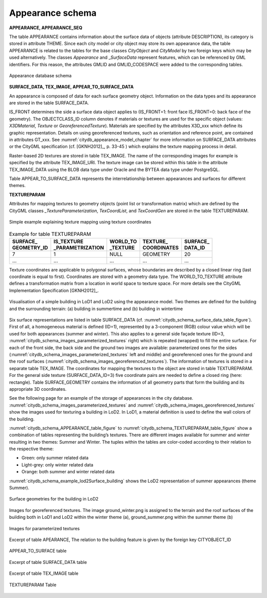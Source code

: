 .. _citydb_managing_appearance_chapter:

Appearance schema
^^^^^^^^^^^^^^^^^

**APPEARANCE, APPEARANCE_SEQ**

The table APPEARANCE contains information about the surface data of
objects (attribute DESCRIPTION), its category is stored in attribute
THEME. Since each city model or city object may store its own appearance
data, the table APPEARANCE is related to the tables for the base classes
*CityObject* and *CityModel* by two foreign keys which may be used
alternatively. The classes *Appearance* and \_\ *SurfaceData* represent
features, which can be referenced by GML identifiers. For this reason,
the attributes GMLID and GMLID_CODESPACE were added to the corresponding
tables.

.. figure:: ../../media/citydb_schema_appearance.png
   :name: citydb_schema_appearance
   :align: center

   Appearance database schema

**SURFACE_DATA, TEX_IMAGE, APPEAR_TO_SURFACE_DATA**

An appearance is composed of data for each surface geometry object.
Information on the data types and its appearance are stored in the table
SURFACE_DATA.

IS_FRONT determines the side a surface data object applies to
(IS_FRONT=1: front face IS_FRONT=0: back face of the geometry).
The OBJECTCLASS_ID column denotes if materials or textures are used for
the specific object (values: *X3DMaterial*, *Texture* or
*GeoreferencedTexture*). Materials are specified by the attributes
X3D_xxx which define its graphic representation. Details on using
georeferenced textures, such as orientation and reference point, are
contained in attributes GT_xxx. See :numref:`citydb_appearance_model_chapter` for more information
on SURFACE_DATA attributes or the CityGML specification (cf. [GKNH2012]_, p. 33-45 )
which explains the texture mapping process in detail.

Raster-based 2D textures are stored in table TEX_IMAGE. The name of the
corresponding images for example is specified by the attribute
TEX_IMAGE_URI. The texture image can be stored within this table in the
attribute TEX_IMAGE_DATA using the BLOB data type under Oracle and the
BYTEA data type under PostgreSQL.

Table APPEAR_TO_SURFACE_DATA represents the interrelationship between
appearances and surfaces for different themes.

**TEXTUREPARAM**

Attributes for mapping textures to geometry objects (point list or transformation
matrix) which are defined by the CityGML classes
*\_TextureParameterization*, *TexCoordList*, and *TexCoordGen* are
stored in the table TEXTUREPARAM.

.. figure:: ../../media/citydb_schema_example_appearance_texture.png
   :name: citydb_schema_example_appearance_texture
   :align: center

   Simple example explaining texture mapping using texture coordinates


.. list-table::  Example for table TEXTUREPARAM
   :name: citydb_schema_example_TEXTUREPARAM_table

   * - | **SURFACE_**
       | **GEOMETRY_ID**
     - | **IS_TEXTURE**
       | **_PARAMETRIZATION**
     - | **WORLD_TO**
       | **_TEXTURE**
     - | **TEXTURE_**
       | **COORDINATES**
     - | **SURFACE_**
       | **DATA_ID**
   * - | 7
     - | 1
     - | NULL
     - | GEOMETRY
     - | 20
   * - | ...
     - | ...
     - | ...
     - | ...
     - | ...

Texture coordinates are applicable to polygonal surfaces, whose
boundaries are described by a closed linear ring (last coordinate is
equal to first). Coordinates are stored with a geometry data type. The
WORLD_TO_TEXTURE attribute defines a transformation matrix from a
location in world space to texture space. For more details see the
CityGML Implementation Specification [GKNH2012]_.

.. figure:: ../../media/citydb_schema_example_building_appearance.png
   :name: citydb_schema_example_building_appearance
   :width: 6.5in
   :align: center

   Visualisation of a simple building in LoD1 and LoD2 using the
   appearance model. Two themes are defined for the building and the
   surrounding terrain: (a) building in summertime and (b) building in
   wintertime

Six surface representations are listed in table SURFACE_DATA
(cf. :numref:`citydb_schema_surface_data_table_figure`).
First of all, a homogeneous material is defined (ID=1), represented
by a 3-component (RGB) colour value which will be used for both
appearances (summer and winter). This also applies to a general side
façade texture (ID=3, :numref:`citydb_schema_images_parameterized_textures` right)
which is repeated (wrapped) to
fill the entire surface. For each of the front side, the back side and
the ground two images are available: parameterized ones for the sides
(:numref:`citydb_schema_images_parameterized_textures` left and middle)
and georeferenced ones for the ground and
the roof surfaces (:numref:`citydb_schema_images_georeferenced_textures`).
The information of textures is stored in
a separate table TEX_IMAGE. The coordinates for mapping the textures to
the object are stored in table TEXTUREPARAM. For the general side
texture (SURFACE_DATA_ID=3) five coordinate pairs are needed to define a
closed ring (here: rectangle). Table SURFACE_GEOMETRY contains the
information of all geometry parts that form the building and its
appropriate 3D coordinates.

See the following page for an example of the storage of appearances in
the city database. :numref:`citydb_schema_images_parameterized_textures`
and :numref:`citydb_schema_images_georeferenced_textures` show the images used for
texturing a building in LoD2. In LoD1, a material definition is used to
define the wall colors of the building.

:numref:`citydb_schema_APPEARANCE_table_figure` to
:numref:`citydb_schema_TEXTUREPARAM_table_figure` show
a combination of tables representing the
building’s textures. There are different images available for summer and
winter resulting in two themes: Summer and Winter. The tuples within the
tables are color-coded according to their relation to the respective
theme:

-  Green: only summer related data

-  Light-grey: only winter related data

-  Orange: both summer and winter related data

:numref:`citydb_schema_example_lod2Surface_building` shows the LoD2 representation
of summer appearances (theme Summer).

.. figure:: ../../media/citydb_schema_example_lod2Surface_building.png
   :name: citydb_schema_example_lod2Surface_building
   :width: 4.3in
   :align: center

   Surface geometries for the building in LoD2


.. figure:: ../../media/citydb_schema_images_georeferenced_textures.png
   :name: citydb_schema_images_georeferenced_textures
   :align: center

   Images for georeferenced textures. The image ground_winter.png is assigned to the terrain
   and the roof surfaces of the building both in LoD1 and
   LoD2 within the winter theme (a), ground_summer.png
   within the summer theme (b)


.. figure:: ../../media/citydb_schema_images_parameterized_textures.png
   :name: citydb_schema_images_parameterized_textures
   :align: center

   Images for parameterized textures


.. figure:: ../../media/citydb_schema_APPEARANCE_table_figure.png
   :name: citydb_schema_APPEARANCE_table_figure
   :align: center

   Excerpt of table APEARANCE, The relation to the building feature is given by the foreign key CITYOBJECT_ID


.. figure:: ../../media/citydb_schema_APPEAR_TO_SURFACE_table_figure.png
   :name: citydb_schema_APPEAR_TO_SURFACE_table_figure
   :width: 5.3in
   :align: center

   APPEAR_TO_SURFACE table


.. figure:: ../../media/citydb_schema_surface_data_table_figure.png
   :name: citydb_schema_surface_data_table_figure
   :align: center

   Excerpt of table SURFACE_DATA table


.. figure:: ../../media/citydb_schema_tex_image_table_figure.png
   :name: citydb_schema_tex_image_table_figure
   :width: 6.3in
   :align: center

   Excerpt of table TEX_IMAGE table


.. figure:: ../../media/citydb_schema_TEXTUREPARAM_table_figure.png
   :name: citydb_schema_TEXTUREPARAM_table_figure
   :align: center

   TEXTUREPARAM Table
